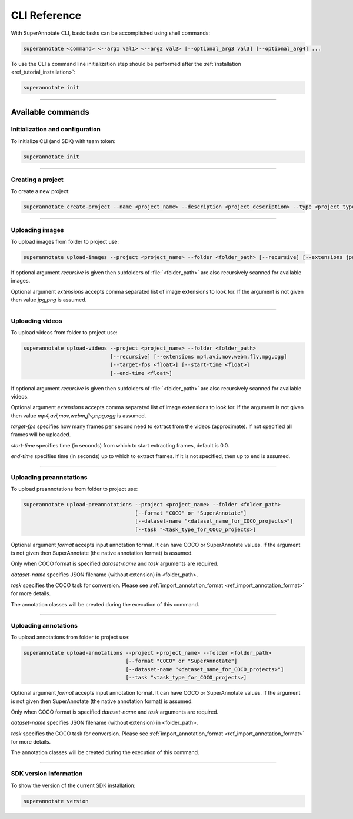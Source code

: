 .. _ref_cli:

CLI Reference
======================================

With SuperAnnotate CLI, basic tasks can be accomplished using shell commands:

.. code-block:: bash

   superannotate <command> <--arg1 val1> <--arg2 val2> [--optional_arg3 val3] [--optional_arg4] ...

To use the CLI a command line initialization step should be performed after the
:ref:`installation <ref_tutorial_installation>`:

.. code-block:: bash

   superannotate init

----------


Available commands 
________________________


.. _ref_cli_init:

Initialization and configuration
~~~~~~~~~~~~~~~~~~~~~~~~~~~~~~~~

To initialize CLI (and SDK) with team token:

.. code-block:: bash

   superannotate init

----------

.. _ref_create_project:

Creating a project
~~~~~~~~~~~~~~~~~~

To create a new project:

.. code-block:: bash

   superannotate create-project --name <project_name> --description <project_description> --type <project_type Vector or Pixel>

----------

.. _ref_upload_images:

Uploading images
~~~~~~~~~~~~~~~~

To upload images from folder to project use:

.. code-block:: bash

   superannotate upload-images --project <project_name> --folder <folder_path> [--recursive] [--extensions jpg,png]

If optional argument *recursive* is given then subfolders of :file:`<folder_path>` are also recursively
scanned for available images.

Optional argument *extensions* accepts comma separated list of image extensions
to look for. If the argument is not given then value *jpg,png* is assumed.

----------

.. _ref_upload_videos:

Uploading videos
~~~~~~~~~~~~~~~~

To upload videos from folder to project use:

.. code-block:: bash

   superannotate upload-videos --project <project_name> --folder <folder_path> 
                               [--recursive] [--extensions mp4,avi,mov,webm,flv,mpg,ogg]
                               [--target-fps <float>] [--start-time <float>]
                               [--end-time <float>]

If optional argument *recursive* is given then subfolders of :file:`<folder_path>` are also recursively
scanned for available videos.

Optional argument *extensions* accepts comma separated list of image extensions
to look for. If the argument is not given then value *mp4,avi,mov,webm,flv,mpg,ogg* is assumed.

*target-fps* specifies how many frames per second need to extract from the videos (approximate).
If not specified all frames will be uploaded.

*start-time* specifies time (in seconds) from which to start extracting frames,
default is 0.0.

*end-time* specifies time (in seconds) up to which to extract frames. 
If it is not specified, then up to end is assumed.

----------

.. _ref_upload_preannotations:

Uploading preannotations
~~~~~~~~~~~~~~~~~~~~~~~~

To upload preannotations from folder to project use:

.. code-block:: bash

   superannotate upload-preannotations --project <project_name> --folder <folder_path> 
                                       [--format "COCO" or "SuperAnnotate"] 
                                       [--dataset-name "<dataset_name_for_COCO_projects>"]
                                       [--task "<task_type_for_COCO_projects>]


Optional argument *format* accepts input annotation format. It can have COCO or SuperAnnotate values.
If the argument is not given then SuperAnnotate (the native annotation format) is assumed.

Only when COCO format is specified *dataset-name* and *task* arguments are required.

*dataset-name* specifies JSON filename (without extension) in <folder_path>.

*task* specifies the COCO task for conversion. Please see 
:ref:`import_annotation_format <ref_import_annotation_format>` for more details.

The annotation classes will be created during the execution of this command.

----------

.. _ref_upload_annotations:

Uploading annotations
~~~~~~~~~~~~~~~~~~~~~~~~

To upload annotations from folder to project use:

.. code-block:: bash

   superannotate upload-annotations --project <project_name> --folder <folder_path> 
                                    [--format "COCO" or "SuperAnnotate"] 
                                    [--dataset-name "<dataset_name_for_COCO_projects>"]
                                    [--task "<task_type_for_COCO_projects>]

Optional argument *format* accepts input annotation format. It can have COCO or SuperAnnotate values.
If the argument is not given then SuperAnnotate (the native annotation format) is assumed.

Only when COCO format is specified *dataset-name* and *task* arguments are required.

*dataset-name* specifies JSON filename (without extension) in <folder_path>.

*task* specifies the COCO task for conversion. Please see 
:ref:`import_annotation_format <ref_import_annotation_format>` for more details.

The annotation classes will be created during the execution of this command.


----------

.. _ref_cli_version:

SDK version information
~~~~~~~~~~~~~~~~~~~~~~~~~~~~~~~~

To show the version of the current SDK installation:

.. code-block:: bash

   superannotate version
